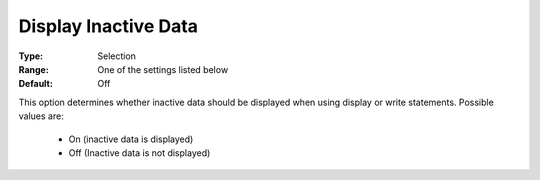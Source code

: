 

.. _option-AIMMS-display_inactive_data:


Display Inactive Data
=====================



:Type:	Selection	
:Range:	One of the settings listed below	
:Default:	Off	



This option determines whether inactive data should be displayed when using display or write statements. Possible values are:



    *	On (inactive data is displayed)
    *	Off (Inactive data is not displayed)






